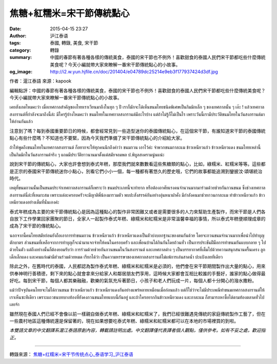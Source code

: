 焦糖+紅糯米=宋干節傳統點心
##########################

:date: 2015-04-15 23:27
:author: 沪江泰语
:tags: 泰國, 轉錄, 美食, 宋干節
:category: 轉錄
:summary: 中國的春節有著各種各樣的傳統美食，泰國的宋干節也不例外！喜歡甜食的泰國人民們宋干節都吃些什麼傳統美食呢？今天小編就帶大家來瞭解一番宋干節傳統點心的小故事。
:og_image: http://i2.w.yun.hjfile.cn/doc/201404/e04789dc25214e9eb3f177937424d3df.jpg


作者：滬江泰語  來源：kapook

編輯點評：中國的春節有著各種各樣的傳統美食，泰國的宋干節也不例外！喜歡甜食的泰國人民們宋干節都吃些什麼傳統美食呢？今天小編就帶大家來瞭解一番宋干節傳統點心的小故事。

.. image:: http://i2.w.yun.hjfile.cn/doc/201404/e04789dc25214e9eb3f177937424d3df.jpg
   :align: center
   :alt: 沪江泰语

เคยสังเกตไหมคะว่า เมื่อเทศกาลสำคัญของไทยเราเวียนมาถึงในทุก ๆ ปี เราก็มักจะได้เห็นขนมไทยชนิดพิเศษเป็นกิมมิกเล็ก ๆ ของเทศกาลนั้น ๆ เอ๊ะ ! แล้วเทศกาลสงกรานต์ที่กำลังจะมาถึงนี้ล่ะ มีใครรู้บ้างไหมคะว่า ขนมไทยในเทศกาลสงกรานต์มีอะไรบ้าง แต่ถ้าไม่รู้ก็ไม่เป็นไร เพราะวันนี้เรามีประวัติขนมไทยในวันสงกรานต์มาให้อ่านกันแล้ว

注意到了嗎？每到泰國重要節日的時候，都會經常見到一些造型迷你的泰國傳統點心，在這個宋干節，有誰知道宋干節的泰國傳統點心有些什麼嗎？不知道也不要緊，因為今天我們準備了宋干節傳統點心的介紹給大家。

ถ้าให้พูดถึงขนมไทยในเทศกาลสงกรานต์ ก็อยากจะให้ทุกคนนึกถึงคำว่า ขนมกวน เอาไว้ค่ะ จำพวกขนมกาละแม ข้าวเหนียวแก้ว ข้าวเหนียวแดง ขนมไทยเหล่านี้เป็นกิมมิกในวันสงกรานต์จริง ๆ แถมมีประวัติยาวนานมาตั้งแต่สมัยจอมพล ป.พิบูลสงครามนู่นแน่ะ

說到宋干節的傳統點心，大家也許會想到泰式年糕，那麼我們就來數數看這些焦糖類的點心，比如，綠糯米、紅糯米等等。這些都是正宗的泰國宋干節傳統迷你小點心，別看它們小小一個，每一種都有著悠久的歷史哦，它們的故事都能追溯到鑾披汶‧頌堪統治時代。

เหตุที่ขนมกวนนั้นเป็นขนมประจำเทศกาลสงกรานต์ก็เพราะว่า ขนมประเภทนี้จะทำยาก หรือต้องอาศัยแรงคนจำนวนมากมาร่วมด้วยช่วยกันกวนขนม ซึ่งช่วงเทศกาลสงกรานต์นี่ล่ะที่เหมาะสม เพราะแต่ละครอบครัวจะมีญาติพี่น้องมารวมตัว พบปะสังสรรค์กันอย่างอุ่นหนาฝาคั่ง มีกำลังคนมาช่วยกวนกาละแม ทำข้าวเหนียวแก้ว ข้าวเหนียวแดงอย่างเต็มที่นั่นเองค่ะ

泰式年糕成為主要的宋干節傳統點心是因為這種點心的製作非常困難又或者是需要很多的人力來幫助生產製作，而宋干節是人們各自放下工作學業回家團聚的節日，全家人一起製作泰式年糕、綠糯米和紅糯米是非常溫馨幸福的事情，所以泰式年糕便順理成章的成為了宋干節的傳統點心。

นอกจากนี้คนไทยสมัยก่อนยังถือเอาการทำขนมกวน ข้าวเหนียวแก้ว ข้าวเหนียวแดงเป็นตัวบ่งบอกฐานะของตนกันด้วย โดยจะกวนขนมจำนวนมากเพื่อนำไปทำบุญตักบาตร ส่วนขนมที่เหลือจากการทำบุญก็จะนำมาแจกจ่ายให้คนในครอบครัว และเพื่อนบ้านได้กินกันโดยถ้วนทั่ว เป็นการประชันฝีมือการทำขนมกันแบบกลาย ๆ ไปด้วยในตัว แต่ถึงอย่างนั้นก็ต้องยอมรับว่า การร่วมด้วยช่วยกันกวนขนมในวันสงกรานต์ และเทศกาลต่าง ๆ เป็นบรรยากาศที่เต็มไปด้วยความสนุกสนานครื้นเครง ลูกเด็กเล็กแดง และคนแก่เฒ่ามีส่วนร่วมด้วยหมด เรียกได้ว่า เป็นความหรรษาของเทศกาลสงกรานต์ไม่แพ้การเล่นสาดน้ำ ปะแป้งเลยทีเดียว

除此之外，在舊時代的泰國，人民都認為製作泰式年糕、綠糯米和紅糯米是必須的，他們會在宋干節期間製作出大量的點心，用來供奉神明行善積德，剩下來的點心就會拿來分給家人和鄰居朋友們享用，這時候大家都會互相比較誰的手藝好，誰家的點心做得最好吃。每到宋干節，每個人都其樂融融，歡樂的氣氛充斥著節日，小孩子和老人們玩成一片，每個人都十分開心的潑水撒粉。

แม้ว่าปัจจุบันคนไทยจะไม่ได้กวนขนม ข้าวเหนียวแก้ว ข้าวเหนียวแดงกันอย่างแพร่หลายเหมือนเมื่อก่อนแล้ว แต่ก็ใช่ว่าจะไม่มีประเพณีทำขนมเทศกาลสงกรานต์ให้เราเห็นซะทีเดียว เพราะแถวชนบทบางท้องที่ยังคงกวนขนมไทยแบบนี้กันอยู่ และถ้าใครอยากกินข้าวเหนียวแดง และกาละแม ก็สามารถหาซื้อได้ตามท้องตลาดทั่วไปเลยจ้า

雖然現在泰國人們已經不會像以前一樣親自做泰式年糕、綠糯米和紅糯米了，我們已經很難遇見傳統的家庭傳統製作工藝了，但在一些農村地區這種傳統還是保留著的，現在如果想要吃泰式年糕、綠糯米和紅糯米都可以在本地的市場裡買的到啦。


*本雙語文章的中文翻譯系滬江泰語原創內容，轉載請註明出處。中文翻譯僅代表譯者個人觀點，僅供參考。如有不妥之處，歡迎指正。*

----

轉錄來源： `焦糖+红糯米=宋干节传统点心_泰语学习_沪江泰语 <http://th.hujiang.com/new/p605280/>`_

.. raw:: html

  <div id="fb-root"></div><script>(function(d, s, id) {  var js, fjs = d.getElementsByTagName(s)[0];  if (d.getElementById(id)) return;  js = d.createElement(s); js.id = id;  js.src = "//connect.facebook.net/en_US/sdk.js#xfbml=1&version=v2.3";  fjs.parentNode.insertBefore(js, fjs);}(document, 'script', 'facebook-jssdk'));</script><div class="fb-post" data-href="https://www.facebook.com/RichnessThai/posts/1633240746892203:0" data-width="500"><div class="fb-xfbml-parse-ignore"><blockquote cite="https://www.facebook.com/RichnessThai/posts/1633240746892203:0"><p>&#x7126;&#x7cd6;+&#x7d05;&#x7cef;&#x7c73;=&#x5b8b;&#x5e72;&#x7bc0;&#x50b3;&#x7d71;&#x9ede;&#x5fc3;&#xe40;&#xe04;&#xe22;&#xe2a;&#xe31;&#xe07;&#xe40;&#xe01;&#xe15;&#xe44;&#xe2b;&#xe21;&#xe04;&#xe30;&#xe27;&#xe48;&#xe32; &#xe40;&#xe21;&#xe37;&#xe48;&#xe2d;&#xe40;&#xe17;&#xe28;&#xe01;&#xe32;&#xe25;&#xe2a;&#xe33;&#xe04;&#xe31;&#xe0d;&#xe02;&#xe2d;&#xe07;&#xe44;&#xe17;&#xe22;&#xe40;&#xe23;&#xe32;&#xe40;&#xe27;&#xe35;&#xe22;&#xe19;&#xe21;&#xe32;&#xe16;&#xe36;&#xe07;&#xe43;&#xe19;&#xe17;&#xe38;&#xe01; &#xe46; &#xe1b;&#xe35; &#xe40;&#xe23;&#xe32;&#xe01;&#xe47;&#xe21;&#xe31;&#xe01;&#xe08;&#xe30;&#xe44;&#xe14;&#xe49;&#xe40;&#xe2b;&#xe47;&#xe19;&#xe02;&#xe19;&#xe21;&#xe44;&#xe17;&#xe22;&#xe0a;&#xe19;&#xe34;&#xe14;&#xe1e;&#xe34;&#xe40;&#xe28;&#xe29;&#xe40;&#xe1b;&#xe47;&#xe19;&#xe01;&#xe34;&#xe21;&#xe21;...</p>Posted by <a href="https://www.facebook.com/RichnessThai">富貴泰國邦</a> on <a href="https://www.facebook.com/RichnessThai/posts/1633240746892203:0">Saturday, April 11, 2015</a></blockquote></div></div>
